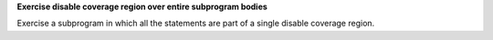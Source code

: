 **Exercise disable coverage region over entire subprogram bodies**

Exercise a subprogram in which all the statements are part of a single
disable coverage region.

